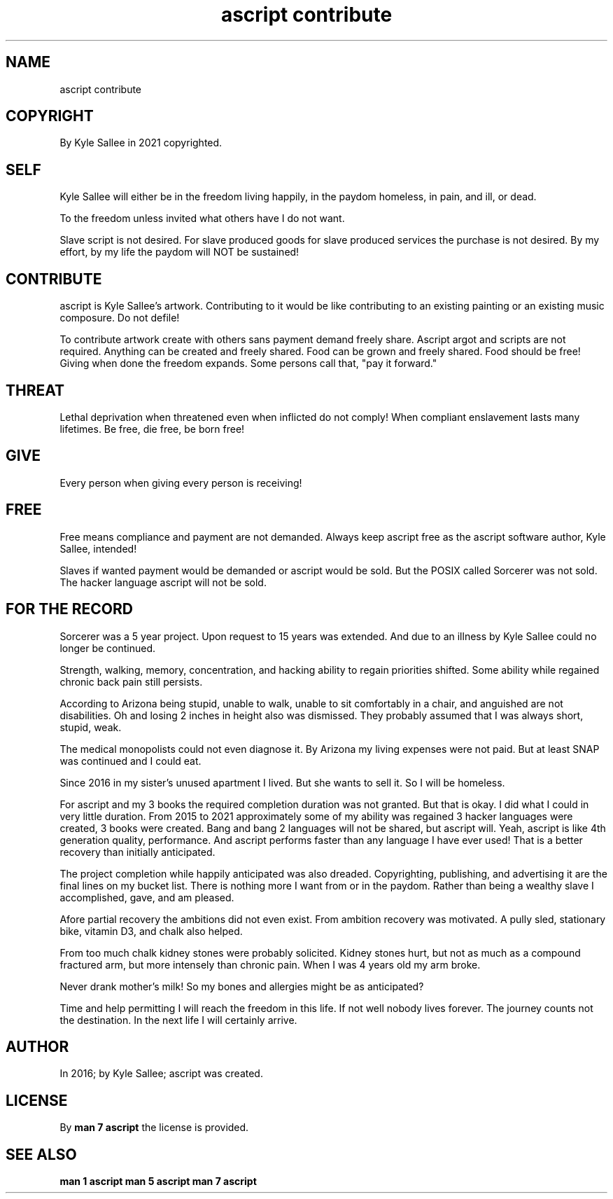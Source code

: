 .TH "ascript contribute" 5
.SH NAME
.EX
ascript contribute

.SH COPYRIGHT
.EX
By Kyle Sallee in 2021 copyrighted.

.SH SELF
.EX
Kyle Sallee    will      either  be
in the freedom living    happily,
in the paydom  homeless, in pain, and ill, or dead.

To the freedom unless invited what others have I do not want.

Slave script is not desired.
For slave produced goods
for slave produced services
the purchase is not desired.
By  my effort, by my life the paydom will NOT be sustained!

.SH CONTRIBUTE
.EX
ascript is Kyle Sallee's artwork.
Contributing to it would be like contributing to
an existing painting or an existing music composure.
Do not defile!

To contribute
artwork  create  with others    sans payment demand freely share.
Ascript  argot   and  scripts   are  not     required.
Anything can     be   created   and  freely  shared.
Food     can     be   grown     and  freely  shared.
Food     should  be   free!
Giving   when    done           the  freedom expands.
Some     persons call that, "pay it forward."

.SH THREAT
.EX
Lethal deprivation when threatened  even  when inflicted do not comply!
When   compliant        enslavement lasts many lifetimes.
Be     free,            die free,   be    born free!

.SH GIVE
.EX
Every person when giving
every person is   receiving!

.SH FREE
.EX
Free   means   compliance and  payment are not demanded.
Always keep    ascript    free as the  ascript software author,
Kyle   Sallee, intended!

Slaves        if wanted
payment would be demanded or
ascript would be sold.
But     the      POSIX    called  Sorcerer was  not    sold.
The     hacker   language ascript          will not be sold.

.SH FOR THE RECORD
.EX
Sorcerer     was a  5 year project.
Upon request to    15 years was extended.
And due to an illness by Kyle Sallee could no longer be continued.

Strength, walking,   memory, concentration, and hacking ability
to regain priorities shifted.
Some      ability    while   regained
chronic   back pain  still   persists.

According to  Arizona
being stupid,
unable    to walk,
unable    to sit comfortably in a chair,
and  anguished are not disabilities.
Oh   and losing 2 inches in height also was dismissed.
They probably assumed that I was always short, stupid, weak.

The medical  monopolists could not even diagnose it.
By  Arizona  my living   expenses  were not paid.
But at least SNAP was    continued and  I   could eat.

Since 2016 in my sister's unused apartment I lived.
But she wants to sell it.  So I will be homeless.

For ascript and my 3 books the required completion duration was not granted.
But that is okay.  I did what I could in very little duration.
From 2015 to 2021 approximately some of my ability was regained
3 hacker languages were created, 3 books were created.
Bang and bang 2 languages will not be shared, but ascript will.
Yeah, ascript is like 4th generation quality, performance.
And ascript performs faster than any language I have ever used!
That is a better recovery than initially anticipated.

The project completion while happily anticipated was also dreaded.
Copyrighting, publishing, and advertising it
are   the final lines on my bucket list.
There is nothing more I want from or in the paydom.
Rather than being a wealthy slave I accomplished, gave, and am pleased.

Afore  partial  recovery the ambitions did not even exist.
From   ambition recovery was motivated.
A      pully    sled, stationary bike, vitamin D3, and chalk also helped.

From   too    much    chalk kidney stones  were probably solicited.
Kidney stones hurt,   but   not as much    as a compound fractured arm,
but    more   intensely     than   chronic pain.
When   I      was     4     years  old     my arm broke.

Never  drank  mother's      milk!
So     my     bones   and   allergies might be as anticipated?

Time and help permitting   I   will reach the freedom in this life.
If   not well nobody lives     forever.
The  journey  counts not   the destination.
In   the next life         I   will certainly arrive.

.SH AUTHOR
.EX
In 2016; by Kyle Sallee; ascript was created.

.SH LICENSE
.EX
By \fBman 7 ascript\fR the license is provided.

.SH SEE ALSO
.EX
\fB
man 1 ascript
man 5 ascript
man 7 ascript
\fR
